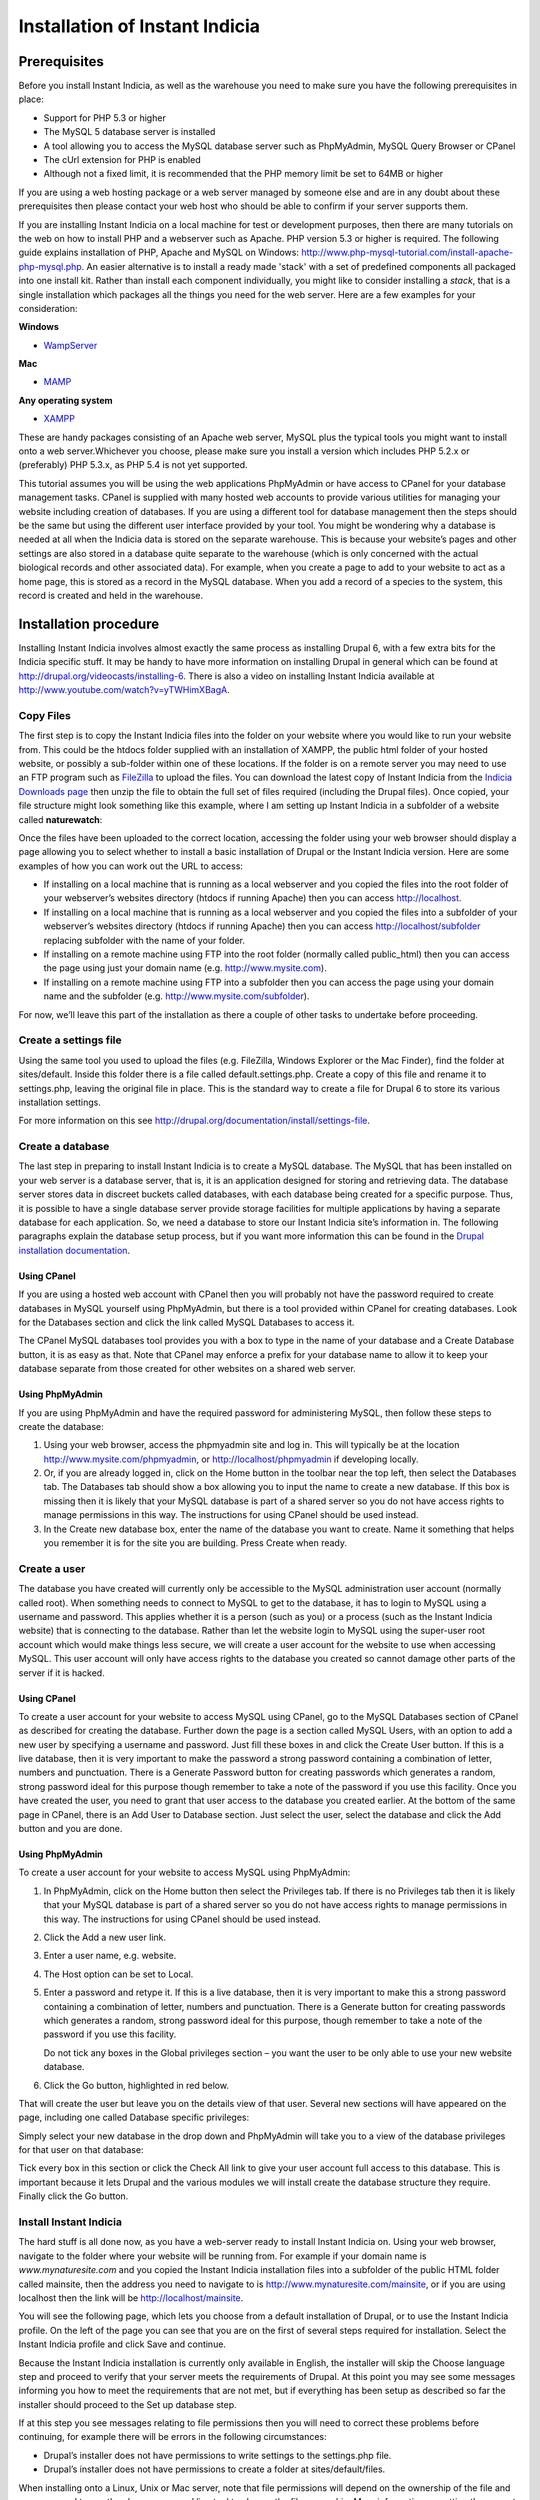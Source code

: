 Installation of Instant Indicia
===============================

Prerequisites
-------------

Before you install Instant Indicia, as well as the warehouse you need to make sure you
have the following prerequisites in place:

* Support for PHP 5.3 or higher
* The MySQL 5 database server is installed
* A tool allowing you to access the MySQL database server such as PhpMyAdmin, MySQL Query 
  Browser or CPanel
* The cUrl extension for PHP is enabled
* Although not a fixed limit, it is recommended that the PHP memory limit be set to 64MB 
  or higher

If you are using a web hosting package or a web server managed by someone else and are
in any doubt about these prerequisites then please contact your web host who should be
able to confirm if your server supports them. 

If you are installing Instant Indicia on a local machine for test or development
purposes, then there are many tutorials on the web on how to install PHP and a
webserver such as Apache. PHP version 5.3 or higher is required. The following guide 
explains installation of PHP, Apache and MySQL on Windows:
http://www.php-mysql-tutorial.com/install-apache-php-mysql.php. An easier alternative
is to install a ready made 'stack' with a set of predefined components all packaged
into one install kit. Rather than install each component individually, you might like
to consider installing a *stack*, that is a single installation which packages all the
things you need for the web server. Here are a few examples for your consideration:

**Windows**

* `WampServer <http://www.wampserver.com/en/>`_

**Mac**

* `MAMP <http://www.mamp.info/en/index.html>`_

**Any operating system**

* `XAMPP <http://www.apachefriends.org/en/xampp.html>`_

These are handy packages consisting of an Apache web server, MySQL plus the typical tools
you might want to install onto a web server.Whichever you choose, please make sure you
install a version which includes PHP 5.2.x or (preferably) PHP 5.3.x, as PHP 5.4 is not
yet supported.

This tutorial assumes you will be using the web applications PhpMyAdmin or have access to
CPanel for your database management tasks. CPanel is supplied with many hosted web
accounts to provide various utilities for managing your website including creation of
databases. If you are using a different tool for database management then the steps should
be the same but using the different user interface provided by your tool. You might be
wondering why a database is needed at all when the Indicia data is stored on the separate
warehouse. This is because your website’s pages and other settings are also stored in a
database quite separate to the warehouse (which is only concerned with the actual
biological records and other associated data). For example, when you create a page to add
to your website to act as a home page, this is stored as a record in the MySQL
database. When you add a record of a species to the system, this record is created and
held in the warehouse.

Installation procedure
----------------------

Installing Instant Indicia involves almost exactly the same process as installing Drupal
6, with a few extra bits for the Indicia specific stuff. It may be handy to have more
information on installing Drupal in general which can be found at
http://drupal.org/videocasts/installing-6. There is also a video on installing Instant
Indicia available at http://www.youtube.com/watch?v=yTWHimXBagA. 

Copy Files
^^^^^^^^^^

The first step is to copy the Instant Indicia files into the folder on your website where
you would like to run your website from. This could be the htdocs folder supplied with an
installation of XAMPP, the public html folder of your hosted website, or possibly a
sub-folder within one of these locations. If the folder is on a remote server you may need
to use an FTP program such as `FileZilla <http://filezilla-project.org/>`_ to upload the
files. You can download the latest copy of Instant Indicia from the `Indicia Downloads
page <http://code.google.com/p/indicia/downloads/list>`_ then unzip the file to obtain the
full set of files required (including the Drupal files). Once copied, your file structure
might look something like this example, where I am setting up Instant Indicia in a
subfolder of a website called **naturewatch**:

.. image:: ../../images/screenshots/tutorials/ii-install-files.png
  :width: 700px
  :alt: The files required for Instant Indicia
  
Once the files have been uploaded to the correct location, accessing the folder using your
web browser should display a page allowing you to select whether to install a basic
installation of Drupal or the Instant Indicia version. Here are some examples of how you
can work out the URL to access:

* If installing on a local machine that is running as a local webserver and you copied
  the files into the root folder of your webserver’s websites directory (htdocs if
  running Apache) then you can access http://localhost.

* If installing on a local machine that is running as a local webserver and you copied
  the files into a subfolder of your webserver’s websites directory (htdocs if running
  Apache) then you can access http://localhost/subfolder replacing subfolder with the
  name of your folder.

* If installing on a remote machine using FTP into the root folder (normally called 
  public_html) then you can access the page using just your domain name (e.g. 
  http://www.mysite.com).

* If installing on a remote machine using FTP into a subfolder then you can access the 
  page using your domain name and the subfolder (e.g. http://www.mysite.com/subfolder).
  
.. image:: ../../images/screenshots/tutorials/ii-install-select-profile.png
  :width: 700px
  :alt: Selecting the Instant Indicia installation profile

For now, we’ll leave this part of the installation as there a couple of other tasks to
undertake before proceeding.

Create a settings file
^^^^^^^^^^^^^^^^^^^^^^

Using the same tool you used to upload the files (e.g. FileZilla, Windows Explorer or the
Mac Finder), find the folder at sites/default. Inside this folder there is a file called
default.settings.php. Create a copy of this file and rename it to settings.php, leaving
the original file in place. This is the standard way to create a file for Drupal 6 to
store its various installation settings. 

For more information on this see http://drupal.org/documentation/install/settings-file.

Create a database
^^^^^^^^^^^^^^^^^

The last step in preparing to install Instant Indicia is to create a MySQL database. The
MySQL that has been installed on your web server is a database server, that is, it is an
application designed for storing and retrieving data. The database server stores data in
discreet buckets called databases, with each database being created for a specific
purpose. Thus, it is possible to have a single database server provide storage facilities
for multiple applications by having a separate database for each application. So, we need
a database to store our Instant Indicia site’s information in. The following paragraphs
explain the database setup process, but if you want more information this can be found in
the `Drupal installation documentation <http://drupal.org/documentation/install/create-database>`_.

Using CPanel
""""""""""""
If you are using a hosted web account with CPanel then you will probably not have the
password required to create databases in MySQL yourself using PhpMyAdmin, but there is a
tool provided within CPanel for creating databases. Look for the Databases section and
click the link called MySQL Databases to access it. 

.. image:: ../../images/screenshots/tutorials/ii-install-cpanel-db.png
  :width: 700px
  :alt: Accessing MySQL via CPanel
  
The CPanel MySQL databases tool provides you with a box to type in the name of your
database and a Create Database button, it is as easy as that. Note that CPanel may enforce
a prefix for your database name to allow it to keep your database separate from those
created for other websites on a shared web server.

Using PhpMyAdmin
""""""""""""""""

If you are using PhpMyAdmin and have the required password for administering MySQL, then
follow these steps to create the database:

#. Using your web browser, access the phpmyadmin site and log in. This will typically be
   at the location http://www.mysite.com/phpmyadmin, or http://localhost/phpmyadmin if
   developing locally.

#. Or, if you are already logged in, click on the Home button in the toolbar near the top
   left, then select the Databases tab. The Databases tab should show a box allowing you
   to input the name to create a new database. If this box is missing then it is likely
   that your MySQL database is part of a shared server so you do not have access rights to
   manage permissions in this way. The instructions for using CPanel should be used
   instead.

#. In the Create new database box, enter the name of the database you want to create. Name
   it something that helps you remember it is for the site you are building. Press Create
   when ready.

.. image:: ../../images/screenshots/tutorials/ii-install-phpmyadmin-create-db.png
  :width: 700px
  :alt: Creating a database using PhpMyAdmin
  
Create a user
^^^^^^^^^^^^^

The database you have created will currently only be accessible to the MySQL
administration user account (normally called root). When something needs to connect to
MySQL to get to the database, it has to login to MySQL using a username and password. This
applies whether it is a person (such as you) or a process (such as the Instant Indicia
website) that is connecting to the database. Rather than let the website login to MySQL
using the super-user root account which would make things less secure, we will create a
user account for the website to use when accessing MySQL. This user account will only have
access rights to the database you created so cannot damage other parts of the server if it
is hacked.

Using CPanel
""""""""""""

To create a user account for your website to access MySQL using CPanel, go to the MySQL
Databases section of CPanel as described for creating the database. Further down the page
is a section called MySQL Users, with an option to add a new user by specifying a username
and password. Just fill these boxes in and click the Create User button. If this is a live
database, then it is very important to make the password a strong password containing a
combination of letter, numbers and punctuation. There is a Generate Password button for
creating passwords which generates a random, strong password ideal for this purpose though
remember to take a note of the password if you use this facility. Once you have created
the user, you need to grant that user access to the database you created earlier. At the
bottom of the same page in CPanel, there is an Add User to Database section. Just select
the user, select the database and click the Add button and you are done.

Using PhpMyAdmin
""""""""""""""""

To create a user account for your website to access MySQL using PhpMyAdmin:

#. In PhpMyAdmin, click on the Home button then select the Privileges tab. If there is no
   Privileges tab then it is likely that your MySQL database is part of a shared server so
   you do not have access rights to manage permissions in this way. The instructions for
   using CPanel should be used instead.
  
#. Click the Add a new user link.
  
#. Enter a user name, e.g. website.
  
#. The Host option can be set to Local.
  
#. Enter a password and retype it. If this is a live database, then it is very important
   to make this a strong password containing a combination of letter, numbers and
   punctuation. There is a Generate button for creating passwords which generates a
   random, strong password ideal for this purpose, though remember to take a note of the
   password if you use this facility.
  
   Do not tick any boxes in the Global privileges section – you want the user to be only
   able to use your new website database.
  
#. Click the Go button, highlighted in red below.

.. image:: ../../images/screenshots/tutorials/ii-install-phpmyadmin-create-user.png
  :width: 700px
  :alt: Creating a user using PhpMyAdmin
  
That will create the user but leave you on the details view of that user. Several new
sections will have appeared on the page, including one called Database specific 
privileges:

.. image:: ../../images/screenshots/tutorials/ii-install-phpmyadmin-database-privileges.png
  :width: 700px
  :alt: Database specific privileges using PhpMyAdmin
  
Simply select your new database in the drop down and PhpMyAdmin will take you to a view of
the database privileges for that user on that database:

.. image:: ../../images/screenshots/tutorials/ii-install-phpmyadmin-user-privileges.png
  :width: 700px
  :alt: Database specific privileges using PhpMyAdmin

Tick every box in this section or click the Check All link to give your user account full
access to this database. This is important because it lets Drupal and the various modules
we will install create the database structure they require. Finally click the Go button.

Install Instant Indicia
^^^^^^^^^^^^^^^^^^^^^^^

The hard stuff is all done now, as you have a web-server ready to install Instant Indicia
on. Using your web browser, navigate to the folder where your website will be running
from. For example if your domain name is *www.mynaturesite.com* and you copied the Instant
Indicia installation files into a subfolder of the public HTML folder called mainsite,
then the address you need to navigate to is http://www.mynaturesite.com/mainsite, or if
you are using localhost then the link will be http://localhost/mainsite.

You will see the following page, which lets you choose from a default installation of
Drupal, or to use the Instant Indicia profile. On the left of the page you can see that
you are on the first of several steps required for installation. Select the Instant
Indicia profile and click Save and continue.

.. image:: ../../images/screenshots/tutorials/ii-install-select-profile.png
  :width: 700px
  :alt: Selecting the Instant Indicia installation profile

Because the Instant Indicia installation is currently only available in English, the
installer will skip the Choose language step and proceed to verify that your server meets
the requirements of Drupal. At this point you may see some messages informing you how to
meet the requirements that are not met, but if everything has been setup as described so
far the installer should proceed to the Set up database step.

If at this step you see messages relating to file permissions then you will need to
correct these problems before continuing, for example there will be errors in the
following circumstances:

* Drupal’s installer does not have permissions to write settings to the settings.php file.
* Drupal’s installer does not have permissions to create a folder at sites/default/files.

When installing onto a Linux, Unix or Mac server, note that file permissions will depend
on the ownership of the file and you may need to use the chown command line tool to change
the file ownership. More information on setting the correct file permissions for a Drupal
installation can be found at http://drupal.org/documentation/install/settings-file.

.. image:: ../../images/screenshots/tutorials/ii-install-setup-db.png
  :width: 700px
  :alt: Setting up the database connection for Instant Indicia
  
This step lets you tell Drupal how to connect to your MySQL database that you created
earlier. The Database type should be mysql because that is the name of the library Drupal
will use to connect to MySQL. The second option, pgsql, allows Drupal to be set up using
the alternative PostgreSQL database but not all modules are compatible with PostgreSQL so
we will stick to MySQL.

Provide the name of the database, plus the username and password you created earlier for
connecting to the database with.

There is an advanced options section which you generally do not need to touch. There is
some more information on this section in the `Drupal documentation on running the
installation script <http://drupal.org/documentation/install/run-script>`_. Click the Save
and continue button when you are ready. Drupal will chug away for a few seconds whilst it
sets up the database before proceeding to the next step.

Once the database is created, you will see the Configure site page. This page lets you set
up various things like the site title and admin account which are required for all Drupal
installations:

.. image:: ../../images/screenshots/tutorials/ii-install-setup-site.png
  :width: 700px
  :alt: Setting up the site settings for Instant Indicia
  
At the top of the site you may see a note about setting the settings.php file to read
only. Drupal will attempt to do make this change itself but if it does not have the
capability to do so (which depends on the setup of the particular web server) it will
request that you do this yourself. It’s not essential to do this for a development setup
but does improve security a little on a live system.

The fields you need to fill in on this page are mostly self explanatory – the site name
and slogan are displayed in the site banner and the site email address is used when the
site sends out automatic emails such as those sent during the user registration process.
The next section lets you define the username, password and email for an admin account
that has full access to all functionality in Drupal. It goes without saying that if this
is a live setup that the admin account’s password must be strong – the user interface will
inform you of how strong your password is when you type it in.

The final section on this page – Server settings – can normally be left in its default
state as Drupal will choose the best settings for your server. Click the Save and continue
button when you are ready and Drupal will proceed to the Configure Indicia page where you
set up Indicia specific settings.

.. image:: ../../images/screenshots/tutorials/ii-install-iform-settings-1.png
  :width: 700px
  :alt: The first Indicia specific settings page
  
The first thing to do here is to provide Indicia with some information about the warehouse
you are going to connect to. There are several pre-configured warehouses available to pick
from including one for localhost (if the warehouse is setup on your current machine in a
folder called indicia) as well as the warehouses provided by the Biological Records Centre
in the UK (BRC). To use the BRC warehouses you will need to obtain permission, which can
be done by asking on the Indicia forum at http://forums.nbn.org.uk/viewforum.php?id=19).
If you have to setup for a different warehouse then choose the Other option and enter the
path to the indicia site excluding the index.php part but including the trailing slash,
e.g. “http://www.mysite.com/indicia/”. The second box in this section lets you configure a
connection to the GeoServer URL. This is a non-essential extension to the functionality
provided by Indicia so can be left blank for the purposes of this tutorial.

Further down the page you will be asked to input the website ID and password. This
provides a mechanism for your installation of Instant Indicia to authenticate onto and
communicate with the Indicia warehouse. The default installation of the warehouse comes
with a demonstration website registration which can be used for installation purposes, so
fill in the following:

* Website ID = 1
* Password = password

The next section of the configuration page lets you specify several API keys. These are
effectively passwords that let your Instant Indicia site access various web services. For
example when a map is displayed on the screen the map imagery displayed comes from a web
service such as the Google Maps or Bing Maps services. When a user searches for a place
name, the place name is looked up using a Google place search web service or the Yahoo!
GeoPlanet web service. Using these web services is generally free as long as your site
does not charge for access, though it is your responsibility to check the terms &
conditions of the relevant services. For the purposes of this tutorial you should at least
follow the link to obtain an API Key for Yahoo! GeoPlanet and fill that one in. The other
API Keys can be left blank or filled in as desired.

Finally on this page is a map settings section:

.. image:: ../../images/screenshots/tutorials/ii-install-iform-settings-2.png
  :width: 700px
  :alt: The second Indicia specific settings page
  
This lets you set a default zoom and centre point for maps displayed by your site, though
these settings can be overridden on a page by page basis. You can leave the map where it
is if you are happy with the default settings, or drag it to a different centre point and
zoom scale. 

.. tip::

  When using the map, hold the Shift key and drag a box to quickly zoom in to a specific 
  region.

Beneath this there is a list of grid and spatial reference systems that you can tick to
enable support for on your site. If you only want British National Grid references to be
input then leave this as it is, otherwise you can opt to include support for the other
reference systems listed.

If you need to change any of these settings in future, then don’t worry as there is a
configuration page provided which lets you do that. When you are done, press the Save
button to complete the installation and you will see the following page.

.. image:: ../../images/screenshots/tutorials/ii-install-done.png
  :width: 700px
  :alt: Installation complete!